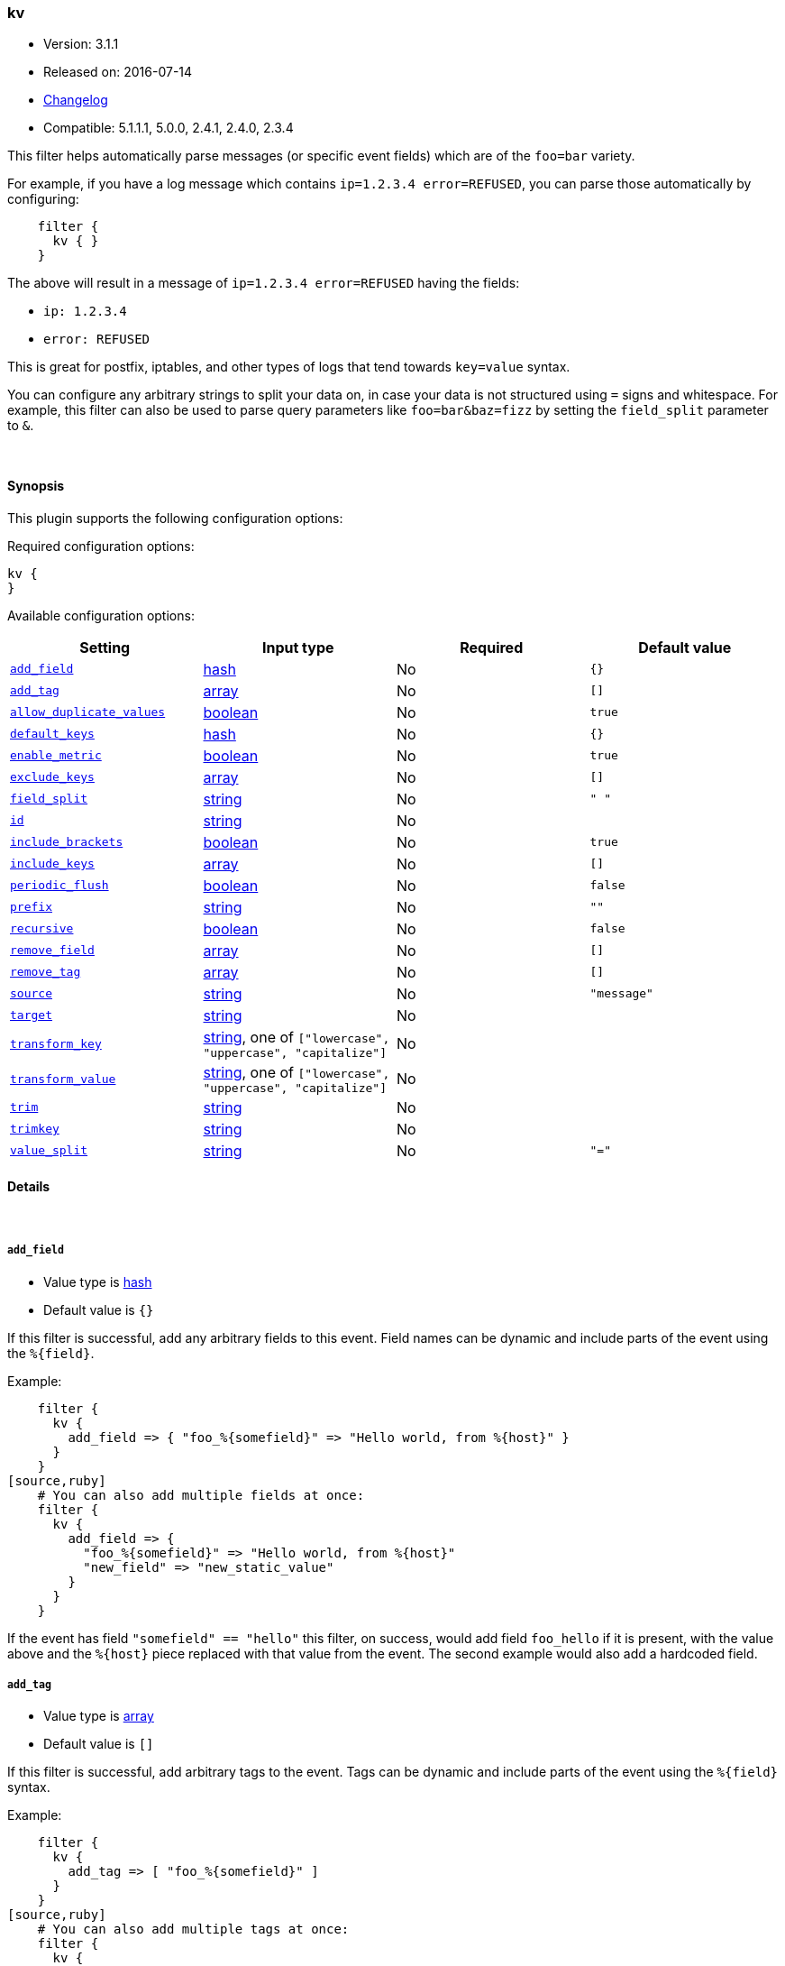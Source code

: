 [[plugins-filters-kv]]
=== kv

* Version: 3.1.1
* Released on: 2016-07-14
* https://github.com/logstash-plugins/logstash-filter-kv/blob/master/CHANGELOG.md#311[Changelog]
* Compatible: 5.1.1.1, 5.0.0, 2.4.1, 2.4.0, 2.3.4



This filter helps automatically parse messages (or specific event fields)
which are of the `foo=bar` variety.

For example, if you have a log message which contains `ip=1.2.3.4
error=REFUSED`, you can parse those automatically by configuring:
[source,ruby]
    filter {
      kv { }
    }

The above will result in a message of `ip=1.2.3.4 error=REFUSED` having
the fields:

* `ip: 1.2.3.4`
* `error: REFUSED`

This is great for postfix, iptables, and other types of logs that
tend towards `key=value` syntax.

You can configure any arbitrary strings to split your data on,
in case your data is not structured using `=` signs and whitespace.
For example, this filter can also be used to parse query parameters like
`foo=bar&baz=fizz` by setting the `field_split` parameter to `&`.

&nbsp;

==== Synopsis

This plugin supports the following configuration options:

Required configuration options:

[source,json]
--------------------------
kv {
}
--------------------------



Available configuration options:

[cols="<,<,<,<m",options="header",]
|=======================================================================
|Setting |Input type|Required|Default value
| <<plugins-filters-kv-add_field>> |<<hash,hash>>|No|`{}`
| <<plugins-filters-kv-add_tag>> |<<array,array>>|No|`[]`
| <<plugins-filters-kv-allow_duplicate_values>> |<<boolean,boolean>>|No|`true`
| <<plugins-filters-kv-default_keys>> |<<hash,hash>>|No|`{}`
| <<plugins-filters-kv-enable_metric>> |<<boolean,boolean>>|No|`true`
| <<plugins-filters-kv-exclude_keys>> |<<array,array>>|No|`[]`
| <<plugins-filters-kv-field_split>> |<<string,string>>|No|`" "`
| <<plugins-filters-kv-id>> |<<string,string>>|No|
| <<plugins-filters-kv-include_brackets>> |<<boolean,boolean>>|No|`true`
| <<plugins-filters-kv-include_keys>> |<<array,array>>|No|`[]`
| <<plugins-filters-kv-periodic_flush>> |<<boolean,boolean>>|No|`false`
| <<plugins-filters-kv-prefix>> |<<string,string>>|No|`""`
| <<plugins-filters-kv-recursive>> |<<boolean,boolean>>|No|`false`
| <<plugins-filters-kv-remove_field>> |<<array,array>>|No|`[]`
| <<plugins-filters-kv-remove_tag>> |<<array,array>>|No|`[]`
| <<plugins-filters-kv-source>> |<<string,string>>|No|`"message"`
| <<plugins-filters-kv-target>> |<<string,string>>|No|
| <<plugins-filters-kv-transform_key>> |<<string,string>>, one of `["lowercase", "uppercase", "capitalize"]`|No|
| <<plugins-filters-kv-transform_value>> |<<string,string>>, one of `["lowercase", "uppercase", "capitalize"]`|No|
| <<plugins-filters-kv-trim>> |<<string,string>>|No|
| <<plugins-filters-kv-trimkey>> |<<string,string>>|No|
| <<plugins-filters-kv-value_split>> |<<string,string>>|No|`"="`
|=======================================================================


==== Details

&nbsp;

[[plugins-filters-kv-add_field]]
===== `add_field` 

  * Value type is <<hash,hash>>
  * Default value is `{}`

If this filter is successful, add any arbitrary fields to this event.
Field names can be dynamic and include parts of the event using the `%{field}`.

Example:
[source,ruby]
    filter {
      kv {
        add_field => { "foo_%{somefield}" => "Hello world, from %{host}" }
      }
    }
[source,ruby]
    # You can also add multiple fields at once:
    filter {
      kv {
        add_field => {
          "foo_%{somefield}" => "Hello world, from %{host}"
          "new_field" => "new_static_value"
        }
      }
    }

If the event has field `"somefield" == "hello"` this filter, on success,
would add field `foo_hello` if it is present, with the
value above and the `%{host}` piece replaced with that value from the
event. The second example would also add a hardcoded field.

[[plugins-filters-kv-add_tag]]
===== `add_tag` 

  * Value type is <<array,array>>
  * Default value is `[]`

If this filter is successful, add arbitrary tags to the event.
Tags can be dynamic and include parts of the event using the `%{field}`
syntax.

Example:
[source,ruby]
    filter {
      kv {
        add_tag => [ "foo_%{somefield}" ]
      }
    }
[source,ruby]
    # You can also add multiple tags at once:
    filter {
      kv {
        add_tag => [ "foo_%{somefield}", "taggedy_tag"]
      }
    }

If the event has field `"somefield" == "hello"` this filter, on success,
would add a tag `foo_hello` (and the second example would of course add a `taggedy_tag` tag).

[[plugins-filters-kv-allow_duplicate_values]]
===== `allow_duplicate_values` 

  * Value type is <<boolean,boolean>>
  * Default value is `true`

A bool option for removing duplicate key/value pairs. When set to false, only
one unique key/value pair will be preserved.

For example, consider a source like `from=me from=me`. `[from]` will map to
an Array with two elements: `["me", "me"]`. to only keep unique key/value pairs,
you could use this configuration:
[source,ruby]
    filter {
      kv {
        allow_duplicate_values => false
      }
    }

[[plugins-filters-kv-default_keys]]
===== `default_keys` 

  * Value type is <<hash,hash>>
  * Default value is `{}`

A hash specifying the default keys and their values which should be added to the event
in case these keys do not exist in the source field being parsed.
[source,ruby]
    filter {
      kv {
        default_keys => [ "from", "logstash@example.com",
                         "to", "default@dev.null" ]
      }
    }

[[plugins-filters-kv-enable_metric]]
===== `enable_metric` 

  * Value type is <<boolean,boolean>>
  * Default value is `true`

Disable or enable metric logging for this specific plugin instance
by default we record all the metrics we can, but you can disable metrics collection
for a specific plugin.

[[plugins-filters-kv-exclude_keys]]
===== `exclude_keys` 

  * Value type is <<array,array>>
  * Default value is `[]`

An array specifying the parsed keys which should not be added to the event.
By default no keys will be excluded.

For example, consider a source like `Hey, from=<abc>, to=def foo=bar`.
To exclude `from` and `to`, but retain the `foo` key, you could use this configuration:
[source,ruby]
    filter {
      kv {
        exclude_keys => [ "from", "to" ]
      }
    }

[[plugins-filters-kv-field_split]]
===== `field_split` 

  * Value type is <<string,string>>
  * Default value is `" "`

A string of characters to use as delimiters for parsing out key-value pairs.

These characters form a regex character class and thus you must escape special regex
characters like `[` or `]` using `\`.

#### Example with URL Query Strings

For example, to split out the args from a url query string such as
`?pin=12345~0&d=123&e=foo@bar.com&oq=bobo&ss=12345`:
[source,ruby]
    filter {
      kv {
        field_split => "&?"
      }
    }

The above splits on both `&` and `?` characters, giving you the following
fields:

* `pin: 12345~0`
* `d: 123`
* `e: foo@bar.com`
* `oq: bobo`
* `ss: 12345`

[[plugins-filters-kv-id]]
===== `id` 

  * Value type is <<string,string>>
  * There is no default value for this setting.

Add a unique `ID` to the plugin instance, this `ID` is used for tracking
information for a specific configuration of the plugin.

```
output {
 stdout {
   id => "ABC"
 }
}
```

If you don't explicitely set this variable Logstash will generate a unique name.

[[plugins-filters-kv-include_brackets]]
===== `include_brackets` 

  * Value type is <<boolean,boolean>>
  * Default value is `true`

A boolean specifying whether to treat square brackets, angle brackets,
and parentheses as value "wrappers" that should be removed from the value.
[source,ruby]
    filter {
      kv {
        include_brackets => true
      }
    }

For example, the result of this line:
`bracketsone=(hello world) bracketstwo=[hello world] bracketsthree=<hello world>`

will be:

* bracketsone: hello world
* bracketstwo: hello world
* bracketsthree: hello world

instead of:

* bracketsone: (hello
* bracketstwo: [hello
* bracketsthree: <hello


[[plugins-filters-kv-include_keys]]
===== `include_keys` 

  * Value type is <<array,array>>
  * Default value is `[]`

An array specifying the parsed keys which should be added to the event.
By default all keys will be added.

For example, consider a source like `Hey, from=<abc>, to=def foo=bar`.
To include `from` and `to`, but exclude the `foo` key, you could use this configuration:
[source,ruby]
    filter {
      kv {
        include_keys => [ "from", "to" ]
      }
    }

[[plugins-filters-kv-periodic_flush]]
===== `periodic_flush` 

  * Value type is <<boolean,boolean>>
  * Default value is `false`

Call the filter flush method at regular interval.
Optional.

[[plugins-filters-kv-prefix]]
===== `prefix` 

  * Value type is <<string,string>>
  * Default value is `""`

A string to prepend to all of the extracted keys.

For example, to prepend arg_ to all keys:
[source,ruby]
    filter { kv { prefix => "arg_" } }

[[plugins-filters-kv-recursive]]
===== `recursive` 

  * Value type is <<boolean,boolean>>
  * Default value is `false`

A boolean specifying whether to drill down into values
and recursively get more key-value pairs from it.
The extra key-value pairs will be stored as subkeys of the root key.

Default is not to recursive values.
[source,ruby]
    filter {
      kv {
        recursive => "true"
      }
    }


[[plugins-filters-kv-remove_field]]
===== `remove_field` 

  * Value type is <<array,array>>
  * Default value is `[]`

If this filter is successful, remove arbitrary fields from this event.
Fields names can be dynamic and include parts of the event using the %{field}
Example:
[source,ruby]
    filter {
      kv {
        remove_field => [ "foo_%{somefield}" ]
      }
    }
[source,ruby]
    # You can also remove multiple fields at once:
    filter {
      kv {
        remove_field => [ "foo_%{somefield}", "my_extraneous_field" ]
      }
    }

If the event has field `"somefield" == "hello"` this filter, on success,
would remove the field with name `foo_hello` if it is present. The second
example would remove an additional, non-dynamic field.

[[plugins-filters-kv-remove_tag]]
===== `remove_tag` 

  * Value type is <<array,array>>
  * Default value is `[]`

If this filter is successful, remove arbitrary tags from the event.
Tags can be dynamic and include parts of the event using the `%{field}`
syntax.

Example:
[source,ruby]
    filter {
      kv {
        remove_tag => [ "foo_%{somefield}" ]
      }
    }
[source,ruby]
    # You can also remove multiple tags at once:
    filter {
      kv {
        remove_tag => [ "foo_%{somefield}", "sad_unwanted_tag"]
      }
    }

If the event has field `"somefield" == "hello"` this filter, on success,
would remove the tag `foo_hello` if it is present. The second example
would remove a sad, unwanted tag as well.

[[plugins-filters-kv-source]]
===== `source` 

  * Value type is <<string,string>>
  * Default value is `"message"`

The field to perform `key=value` searching on

For example, to process the `not_the_message` field:
[source,ruby]
    filter { kv { source => "not_the_message" } }

[[plugins-filters-kv-target]]
===== `target` 

  * Value type is <<string,string>>
  * There is no default value for this setting.

The name of the container to put all of the key-value pairs into.

If this setting is omitted, fields will be written to the root of the
event, as individual fields.

For example, to place all keys into the event field kv:
[source,ruby]
    filter { kv { target => "kv" } }

[[plugins-filters-kv-transform_key]]
===== `transform_key` 

  * Value can be any of: `lowercase`, `uppercase`, `capitalize`
  * There is no default value for this setting.

Transform keys to lower case, upper case or capitals.

For example, to lowercase all keys:
[source,ruby]
    filter {
      kv {
        transform_key => "lowercase"
      }
    }

[[plugins-filters-kv-transform_value]]
===== `transform_value` 

  * Value can be any of: `lowercase`, `uppercase`, `capitalize`
  * There is no default value for this setting.

Transform values to lower case, upper case or capitals.

For example, to capitalize all values:
[source,ruby]
    filter {
      kv {
        transform_value => "capitalize"
      }
    }

[[plugins-filters-kv-trim]]
===== `trim` 

  * Value type is <<string,string>>
  * There is no default value for this setting.

Constants used for transform check
A string of characters to trim from the value. This is useful if your
values are wrapped in brackets or are terminated with commas (like postfix
logs).

These characters form a regex character class and thus you must escape special regex
characters like `[` or `]` using `\`.

For example, to strip `<`, `>`, `[`, `]` and `,` characters from values:
[source,ruby]
    filter {
      kv {
        trim => "<>\[\],"
      }
    }

[[plugins-filters-kv-trimkey]]
===== `trimkey` 

  * Value type is <<string,string>>
  * There is no default value for this setting.

A string of characters to trim from the key. This is useful if your
keys are wrapped in brackets or start with space.

These characters form a regex character class and thus you must escape special regex
characters like `[` or `]` using `\`.

For example, to strip `<` `>` `[` `]` and `,` characters from keys:
[source,ruby]
    filter {
      kv {
        trimkey => "<>\[\],"
      }
    }

[[plugins-filters-kv-value_split]]
===== `value_split` 

  * Value type is <<string,string>>
  * Default value is `"="`

A non-empty string of characters to use as delimiters for identifying key-value relations.

These characters form a regex character class and thus you must escape special regex
characters like `[` or `]` using `\`.

For example, to identify key-values such as
`key1:value1 key2:value2`:
[source,ruby]
    filter { kv { value_split => ":" } }


